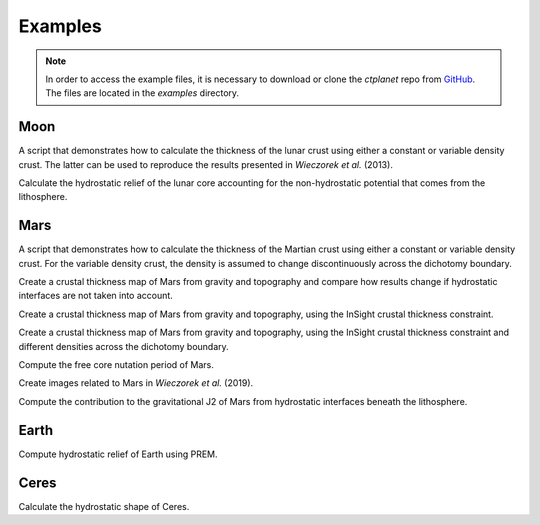 Examples
========

.. note::
    In order to access the example files, it is necessary to download or clone the `ctplanet` repo from `GitHub <https://github.com/MarkWieczorek/ctplanet>`_. The files are located in the `examples` directory.

Moon
----

.. collapse:: <b>Moon-Crust.py</b>

    .. literalinclude:: ../examples/Moon-Crust.py

A script that demonstrates how to calculate the thickness of the lunar crust
using either a constant or variable density crust. The latter can be used
to reproduce the results presented in *Wieczorek et al.* (2013).

.. collapse:: <b>Moon-Core.py</b>

    .. literalinclude:: ../examples/Moon-Core.py

Calculate the hydrostatic relief of the lunar core accounting for the
non-hydrostatic potential that comes from the lithosphere.

Mars
----

.. collapse:: <b>Mars-Crust.py</b>

    .. literalinclude:: ../examples/Mars-Crust.py

A script that demonstrates how to calculate the thickness of the Martian
crust using either a constant or variable density crust. For the variable
density crust, the density is assumed to change discontinuously across the
dichotomy boundary.

.. collapse:: <b>Mars-Crust-hydrostatic-tests.py</b>

    .. literalinclude:: ../examples/Mars-Crust-hydrostatic-tests.py

Create a crustal thickness map of Mars from gravity and topography and
compare how results change if hydrostatic interfaces are not taken into
account.

.. collapse:: <b>Mars-Crust-InSight.py</b>

    .. literalinclude:: ../examples/Mars-Crust-InSight.py

Create a crustal thickness map of Mars from gravity and topography, using
the InSight crustal thickness constraint.

.. collapse:: <b>Mars-Crust-InSight-dichotomy.py</b>

    .. literalinclude:: ../examples/Mars-Crust-InSight-dichotomy.py

Create a crustal thickness map of Mars from gravity and topography, using
the InSight crustal thickness constraint and different densities across
the dichotomy boundary.

.. collapse:: <b>Mars-fcn.py</b>

    .. literalinclude:: ../examples/Mars-fcn.py

Compute the free core nutation period of Mars.

.. collapse:: <b>Mars-shape.py</b>

    .. literalinclude:: ../examples/Mars-shape.py

Create images related to Mars in *Wieczorek et al.* (2019).

.. collapse:: <b>Mars-j2.py</b>

    .. literalinclude:: ../examples/Mars-j2.py

Compute the contribution to the gravitational J2 of Mars from hydrostatic
interfaces beneath the lithosphere.

Earth
-----

.. collapse:: <b>Earth-shape.py</b>

    .. literalinclude:: ../examples/Earth-shape.py

Compute hydrostatic relief of Earth using PREM.

Ceres
-----

.. collapse:: <b>Ceres-shape.py</b>

    .. literalinclude:: ../examples/Ceres-shape.py

Calculate the hydrostatic shape of Ceres.

